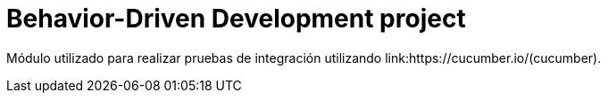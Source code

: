 = Behavior-Driven Development project

Módulo utilizado para realizar pruebas de integración utilizando link:https://cucumber.io/(cucumber).